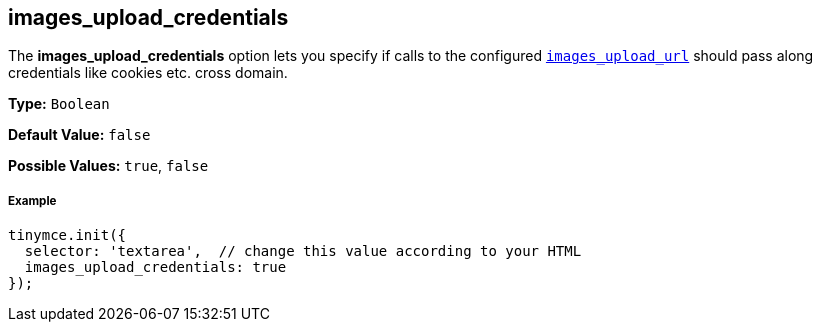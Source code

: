 == images_upload_credentials

The *images_upload_credentials* option lets you specify if calls to the configured <<images_upload_url,`images_upload_url`>> should pass along credentials like cookies etc. cross domain.

*Type:* `Boolean`

*Default Value:* `false`

*Possible Values:* `true`, `false`

===== Example

[source,js]
----
tinymce.init({
  selector: 'textarea',  // change this value according to your HTML
  images_upload_credentials: true
});
----
